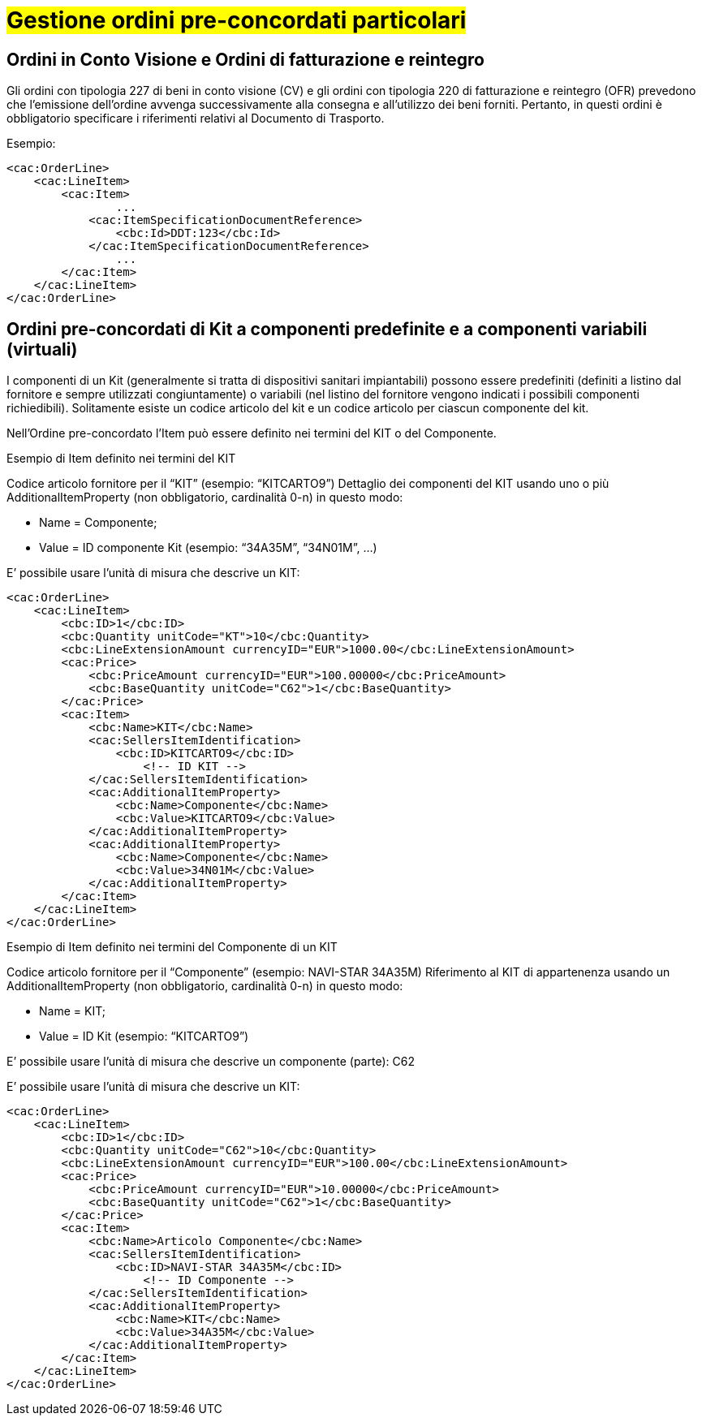 [[Gestione-ordini-particolari]]
= #Gestione ordini pre-concordati particolari#

:leveloffset: +1

[[titolo]]
= Ordini in Conto Visione e Ordini di fatturazione e reintegro

Gli ordini con tipologia 227 di beni in conto visione (CV) e gli ordini con tipologia 220 di fatturazione e reintegro (OFR) prevedono che l’emissione dell’ordine avvenga successivamente alla consegna e all’utilizzo dei beni forniti. Pertanto, in questi ordini è obbligatorio specificare i riferimenti relativi al Documento di Trasporto.

Esempio:

[source, xml, indent=0]
----
<cac:OrderLine>
    <cac:LineItem>
        <cac:Item>
                ...
            <cac:ItemSpecificationDocumentReference>
                <cbc:Id>DDT:123</cbc:Id>
            </cac:ItemSpecificationDocumentReference>
                ...
        </cac:Item>
    </cac:LineItem>
</cac:OrderLine>
----
:leveloffset: -1


:leveloffset: +1

[[titolo]]
= Ordini pre-concordati di Kit a componenti predefinite e a componenti variabili (virtuali)

I componenti di un Kit (generalmente si tratta di dispositivi sanitari impiantabili) possono essere predefiniti (definiti a listino dal fornitore e sempre utilizzati congiuntamente) o variabili (nel listino del fornitore vengono indicati i possibili componenti richiedibili). Solitamente esiste un codice articolo del kit e un codice articolo per ciascun componente del kit.

Nell’Ordine pre-concordato l’Item può essere definito nei termini del KIT o del Componente.

[red]#Esempio di Item definito nei termini del KIT#

Codice articolo fornitore per il “KIT” (esempio: “KITCARTO9”) Dettaglio dei componenti del KIT usando uno o più AdditionalItemProperty (non obbligatorio, cardinalità 0-n) in questo modo:

* Name = Componente;

* Value = ID componente Kit (esempio: “34A35M”, “34N01M”, …)

E’ possibile usare l’unità di misura che descrive un KIT:
[source, xml, indent=0]
----
<cac:OrderLine>
    <cac:LineItem>
        <cbc:ID>1</cbc:ID>
        <cbc:Quantity unitCode="KT">10</cbc:Quantity>
        <cbc:LineExtensionAmount currencyID="EUR">1000.00</cbc:LineExtensionAmount>
        <cac:Price>
            <cbc:PriceAmount currencyID="EUR">100.00000</cbc:PriceAmount>
            <cbc:BaseQuantity unitCode="C62">1</cbc:BaseQuantity>
        </cac:Price>
        <cac:Item>
            <cbc:Name>KIT</cbc:Name>
            <cac:SellersItemIdentification>
                <cbc:ID>KITCARTO9</cbc:ID> 
                    <!-- ID KIT -->
            </cac:SellersItemIdentification>
            <cac:AdditionalItemProperty>
                <cbc:Name>Componente</cbc:Name>
                <cbc:Value>KITCARTO9</cbc:Value>
            </cac:AdditionalItemProperty>
            <cac:AdditionalItemProperty>
                <cbc:Name>Componente</cbc:Name>
                <cbc:Value>34N01M</cbc:Value>
            </cac:AdditionalItemProperty>
        </cac:Item>
    </cac:LineItem>
</cac:OrderLine>
----

[red]#Esempio di Item definito nei termini del Componente di un KIT#

Codice articolo fornitore per il “Componente” (esempio: NAVI-STAR 34A35M) Riferimento al KIT di appartenenza usando un AdditionalItemProperty (non obbligatorio, cardinalità 0-n) in questo modo:

* Name = KIT;

* Value = ID Kit (esempio: “KITCARTO9”)

E’ possibile usare l’unità di misura che descrive un componente (parte): C62

E’ possibile usare l’unità di misura che descrive un KIT:
[source, xml, indent=0]
----
<cac:OrderLine>
    <cac:LineItem>
        <cbc:ID>1</cbc:ID>    
        <cbc:Quantity unitCode="C62">10</cbc:Quantity>
        <cbc:LineExtensionAmount currencyID="EUR">100.00</cbc:LineExtensionAmount>
        <cac:Price>
            <cbc:PriceAmount currencyID="EUR">10.00000</cbc:PriceAmount>
            <cbc:BaseQuantity unitCode="C62">1</cbc:BaseQuantity>
        </cac:Price>
        <cac:Item>
            <cbc:Name>Articolo Componente</cbc:Name>
            <cac:SellersItemIdentification>
                <cbc:ID>NAVI-STAR 34A35M</cbc:ID>
                    <!-- ID Componente -->
            </cac:SellersItemIdentification>
            <cac:AdditionalItemProperty>
                <cbc:Name>KIT</cbc:Name>
                <cbc:Value>34A35M</cbc:Value>
            </cac:AdditionalItemProperty>
        </cac:Item>
    </cac:LineItem>
</cac:OrderLine>
----

:leveloffset: -1

